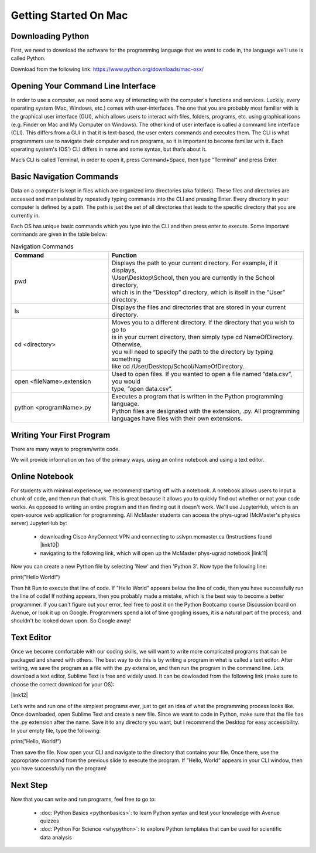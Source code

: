 Getting Started On Mac
========================


Downloading Python
--------------------

First, we need to download the software for the programming language that we want to
code in, the language we'll use is called Python. 

Download from the following link: https://www.python.org/downloads/mac-osx/


Opening Your Command Line Interface
---------------------------------------

In order to use a computer, we need some way of interacting with the computer's
functions and services. Luckily, every operating system (Mac, Windows, etc.) comes 
with user-interfaces. The one that you are probably most familiar with is the
graphical user interface (GUI), which allows users to interact with files, folders,
programs, etc. using graphical icons (e.g. Finder on Mac and My Computer on Windows).
The other kind of user interface is called a command line interface (CLI). This differs
from a GUI in that it is text-based, the user enters commands and executes them. The CLI
is what programmers use to navigate their computer and run programs, so it is important
to become familiar with it. Each operating system's (OS') CLI differs in name and some syntax, 
but that’s about it. 

Mac’s CLI is called Terminal, in order to open it, press Command+Space, then 
type ”Terminal” and press Enter. 


Basic Navigation Commands
----------------------------

Data on a computer is kept in files which are organized into directories (aka folders).
These files and directories are accessed and manipulated by repeatedly typing 
commands into the CLI and pressing Enter. Every directory in your computer is defined 
by a path. The path is just the set of all directories that leads to the specific 
directory that you are currently in. 

Each OS has unique basic commands which you type into the CLI and then press enter to execute. 
Some important commands are given in the table below:

.. list-table:: Navigation Commands
   :widths: 25 50 
   :header-rows: 1

   * - Command
     - Function
   * - pwd
     - | Displays the path to your current directory. For example, if it displays, 
       | \\User\\Desktop\\School, then you are currently in the School directory,
       | which is in the ”Desktop” directory, which is itself in the ”User” directory.
   * - ls
     - | Displays the files and directories that are stored in your current directory.
   * - cd <directory>
     - | Moves you to a different directory. If the directory that you wish to go to 
       | is in your current directory, then simply type cd NameOfDirectory. Otherwise,
       | you will need to specify the path to the directory by typing something
       | like cd /User/Desktop/School/NameOfDirectory.
   * - open <fileName>.extension
     - | Used to open files. If you wanted to open a file named ”data.csv”, you would 
       | type, ”open data.csv”. 
   * - python <programName>.py
     - | Executes a program that is written in the Python programming language.  
       | Python files are designated with the extension, .py. All programming
       | languages have files with their own extensions.


Writing Your First Program
----------------------------

There are many ways to program/write code. 

We will provide information on two of the primary ways, using an online notebook and using a text editor.


Online Notebook
-----------------

For students with minimal experience, we recommend starting off with a notebook. 
A notebook allows users to input a chunk of code, and then run that chunk. This is great because it
allows you to quickly find out whether or not your code works. As opposed to writing an entire program
and then finding out it doesn't work.
We'll use JupyterHub, which is an open-source web application for programming.
All McMaster students can access the phys-ugrad (McMaster's physics server) JupyterHub by:
   - downloading Cisco AnyConnect VPN and connecting to sslvpn.mcmaster.ca (Instructions found |link10|)
   - navigating to the following link, which will open up the McMaster phys-ugrad notebook |link11|
Now you can create a new Python file by selecting 'New' and then 'Python 3'. Now type the following line:

.. |link10| raw:: html

   <a href="https://www.mcmaster.ca/uts/network/vpn" target="_blank">here</a>

.. |link11| raw:: html

   <a href="https://physics.mcmaster.ca/jupyter" target="_blank">here</a>

print("Hello World!")

Then hit Run to execute that line of code. If "Hello World" appears below the line of code, then you have
successfully run the line of code! If nothing appears, then you probably made a mistake, which is the best
way to become a better programmer. If you can't figure out your error, feel free to post it on the Python Bootcamp
course Discussion board on Avenue, or look it up on Google. Programmers spend a lot of time googling issues, it is
a natural part of the process, and shouldn't be looked down upon. So Google away!


Text Editor 
--------------

Once we become comfortable with our coding skills, we will want to write more complicated programs that
can be packaged and shared with others. The best way to do this is by writing a program in what is called
a text editor. After writing, we save the program as a file with the .py extension, and then run the program in 
the command line. Lets download a text editor, Sublime Text is free and widely used. It can be dowloaded from the 
following link (make sure to choose the correct download for your OS):

|link12|

.. |link12| raw:: html

   <a href="https://mcmaster.syzygy.ca" target="_blank">Sublime Text</a>



Let’s write and run one of the simplest programs ever, just to get an idea of what 
the programming process looks like. Once downloaded, open Sublime Text and create a 
new file. Since we want to code in Python, make sure that the file has the .py extension 
after the name. Save it to any directory you want, but I recommend the Desktop for easy 
accessibility. In your empty file, type the following:

print(”Hello, World!”)

Then save the file. Now open your CLI and navigate to the directory that contains your 
file. Once there, use the appropriate command from the previous slide to execute the program. 
If ”Hello, World” appears in your CLI window, then you have successfully run the program!



Next Step
-------------

Now that you can write and run programs, feel free to go to:

    - :doc:`Python Basics <pythonbasics>`: to learn Python syntax and test your knowledge with Avenue quizzes
    - :doc:`Python For Science <whypython>`: to explore Python templates that can be used for scientific data analysis
